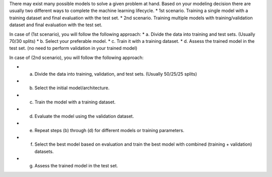 .. title: Machine Learning Glossary: what are model training steps ?
.. slug: machine-learning-glossary-what-are-model-training-steps
.. date: 2024-05-07 00:36:31 UTC+05:45
.. tags: machine-learning
.. category: 
.. link: 
.. description: 
.. type: text

There may exist many possible models to solve a given problem at hand. Based on your modeling decision there are usually two different ways to complete the machine learning lifecycle.
* 1st scenario. Training a single model with a training dataset and final evaluation with the test set.
* 2nd scenario. Training multiple models with training/validation dataset and final evaluation with the test set.


In case of (1st scenario), you will follow the following approach:
* a. Divide the data into training and test sets. (Usually 70/30 splits)
* b. Select your preferable model.
* c. Train it with a training dataset.
* d. Assess the trained model in the test set. (no need to perform validation in your trained model)


In case of (2nd scenario), you will follow the following approach:

* a. Divide the data into training, validation, and test sets. (Usually 50/25/25 splits)
* b. Select the initial model/architecture.
* c. Train the model with a training dataset.
* d. Evaluate the model using the validation dataset.
* e. Repeat steps (b) through (d) for different models or training parameters.
* f. Select the best model based on evaluation and train the best model with combined (training + validation) datasets.
* g. Assess the trained model in the test set.
